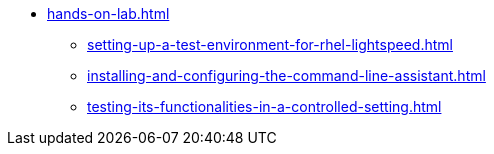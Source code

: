 * xref:hands-on-lab.adoc[]
** xref:setting-up-a-test-environment-for-rhel-lightspeed.adoc[]
** xref:installing-and-configuring-the-command-line-assistant.adoc[]
** xref:testing-its-functionalities-in-a-controlled-setting.adoc[]
